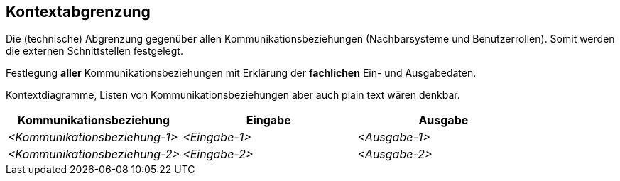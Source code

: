 [[section-system-scope-and-context]]
== Kontextabgrenzung

****
Die (technische) Abgrenzung gegenüber allen Kommunikationsbeziehungen (Nachbarsysteme und Benutzerrollen).
Somit werden die externen Schnittstellen festgelegt.

Festlegung *aller* Kommunikationsbeziehungen mit Erklärung der *fachlichen* Ein- und Ausgabedaten.

Kontextdiagramme, Listen von Kommunikationsbeziehungen aber auch plain text wären denkbar.
****
[cols="1,1,1" options="header"]
|===
|Kommunikationsbeziehung |Eingabe | Ausgabe
| _<Kommunikationsbeziehung-1>_ | _<Eingabe-1>_ | _<Ausgabe-1>_
| _<Kommunikationsbeziehung-2>_ | _<Eingabe-2>_ | _<Ausgabe-2>_
|===